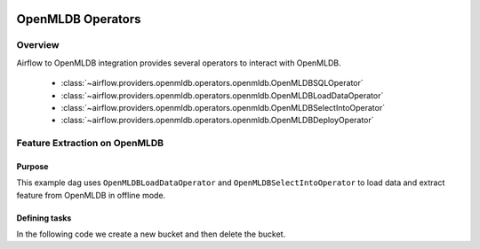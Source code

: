  .. Licensed to the Apache Software Foundation (ASF) under one
    or more contributor license agreements.  See the NOTICE file
    distributed with this work for additional information
    regarding copyright ownership.  The ASF licenses this file
    to you under the Apache License, Version 2.0 (the
    "License"); you may not use this file except in compliance
    with the License.  You may obtain a copy of the License at

 ..   http://www.apache.org/licenses/LICENSE-2.0

 .. Unless required by applicable law or agreed to in writing,
    software distributed under the License is distributed on an
    "AS IS" BASIS, WITHOUT WARRANTIES OR CONDITIONS OF ANY
    KIND, either express or implied.  See the License for the
    specific language governing permissions and limitations
    under the License.

OpenMLDB Operators
==================

Overview
--------

Airflow to OpenMLDB integration provides several operators to interact with OpenMLDB.

 - :class:`~airflow.providers.openmldb.operators.openmldb.OpenMLDBSQLOperator`
 - :class:`~airflow.providers.openmldb.operators.openmldb.OpenMLDBLoadDataOperator`
 - :class:`~airflow.providers.openmldb.operators.openmldb.OpenMLDBSelectIntoOperator`
 - :class:`~airflow.providers.openmldb.operators.openmldb.OpenMLDBDeployOperator`

Feature Extraction on OpenMLDB
------------------------------

Purpose
"""""""

This example dag uses ``OpenMLDBLoadDataOperator`` and ``OpenMLDBSelectIntoOperator`` to load data and
extract feature from OpenMLDB in offline mode.

Defining tasks
""""""""""""""

In the following code we create a new bucket and then delete the bucket.

.. exampleinclude:: /../../tests/system/providers/openmldb/example_openmldb.py
    :language: python
    :start-after: [START load_data_and_extract_feature_offline]
    :end-before: [END load_data_and_extract_feature_offline]
